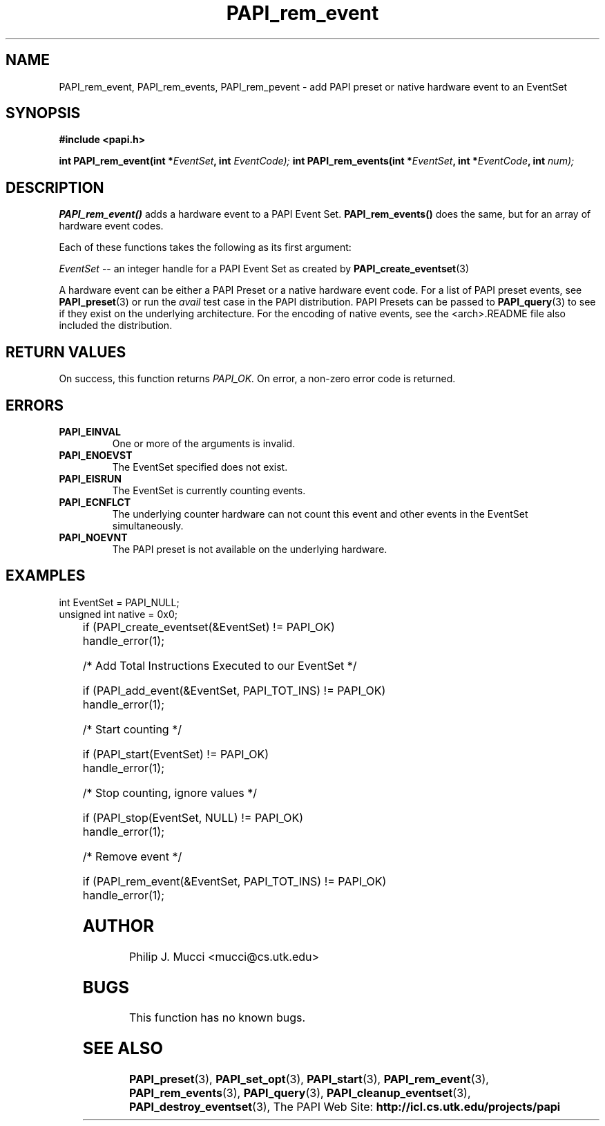 .\" $Id$
.TH PAPI_rem_event 3 "October, 2000" "" "PAPI"

.SH NAME
PAPI_rem_event, PAPI_rem_events, PAPI_rem_pevent \- add PAPI preset or native hardware event to an EventSet

.SH SYNOPSIS
.B #include <papi.h>

.BI "int\ PAPI_rem_event(int *" EventSet ", int " EventCode);
.BI "int\ PAPI_rem_events(int *" EventSet ", int *" EventCode ", int "num);

.SH DESCRIPTION
.B PAPI_rem_event()
adds a hardware event to a PAPI Event Set. 
.B PAPI_rem_events()
does the same, but for an array of hardware event codes.

Each of these functions takes the following as its first argument:
.LP
.I "EventSet"
--  an integer handle for a PAPI Event Set as created by
.BR "PAPI_create_eventset" (3)

A hardware event can be either a PAPI Preset or a native hardware event code. 
For a list of PAPI preset events, see
.BR PAPI_preset "(3)"
or run the
.I avail
test case in the PAPI distribution. PAPI Presets can be passed to
.BR PAPI_query "(3)"
to see if they exist on the underlying architecture. For the encoding
of native events, see the <arch>.README file also included the distribution. 

.SH RETURN VALUES
On success, this function returns
.I "PAPI_OK."
On error, a non-zero error code is returned.

.SH ERRORS
.TP
.B "PAPI_EINVAL"
One or more of the arguments is invalid.
.TP
.B "PAPI_ENOEVST"
The EventSet specified does not exist.
.TP
.B "PAPI_EISRUN"
The EventSet is currently counting events.
.TP
.B "PAPI_ECNFLCT"
The underlying counter hardware can not count this event and other events
in the EventSet simultaneously.
.TP
.B "PAPI_NOEVNT"
The PAPI preset is not available on the underlying hardware. 

.SH EXAMPLES
.LP

  int EventSet = PAPI_NULL;
  unsigned int native = 0x0;
.LP
	
  if (PAPI_create_eventset(&EventSet) != PAPI_OK)
    handle_error(1);

  /* Add Total Instructions Executed to our EventSet */

  if (PAPI_add_event(&EventSet, PAPI_TOT_INS) != PAPI_OK)
    handle_error(1);

  /* Start counting */

  if (PAPI_start(EventSet) != PAPI_OK)
    handle_error(1);

  /* Stop counting, ignore values */

  if (PAPI_stop(EventSet, NULL) != PAPI_OK)
    handle_error(1);

  /* Remove event */

  if (PAPI_rem_event(&EventSet, PAPI_TOT_INS) != PAPI_OK)
    handle_error(1);

.SH AUTHOR
Philip J. Mucci <mucci@cs.utk.edu>

.SH BUGS
This function has no known bugs.

.SH SEE ALSO
.BR PAPI_preset "(3), "
.BR PAPI_set_opt "(3), " PAPI_start "(3), " PAPI_rem_event "(3), " 
.BR PAPI_rem_events "(3), " PAPI_query "(3), "
.BR PAPI_cleanup_eventset "(3), " PAPI_destroy_eventset "(3), " 
The PAPI Web Site: 
.B http://icl.cs.utk.edu/projects/papi

